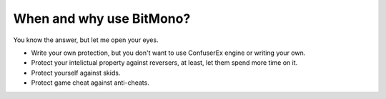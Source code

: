 When and why use BitMono?
=========================

You know the answer, but let me open your eyes.

- Write your own protection, but you don't want to use ConfuserEx engine or writing your own.
- Protect your intelictual property against reversers, at least, let them spend more time on it.
- Protect yourself against skids.
- Protect game cheat against anti-cheats.